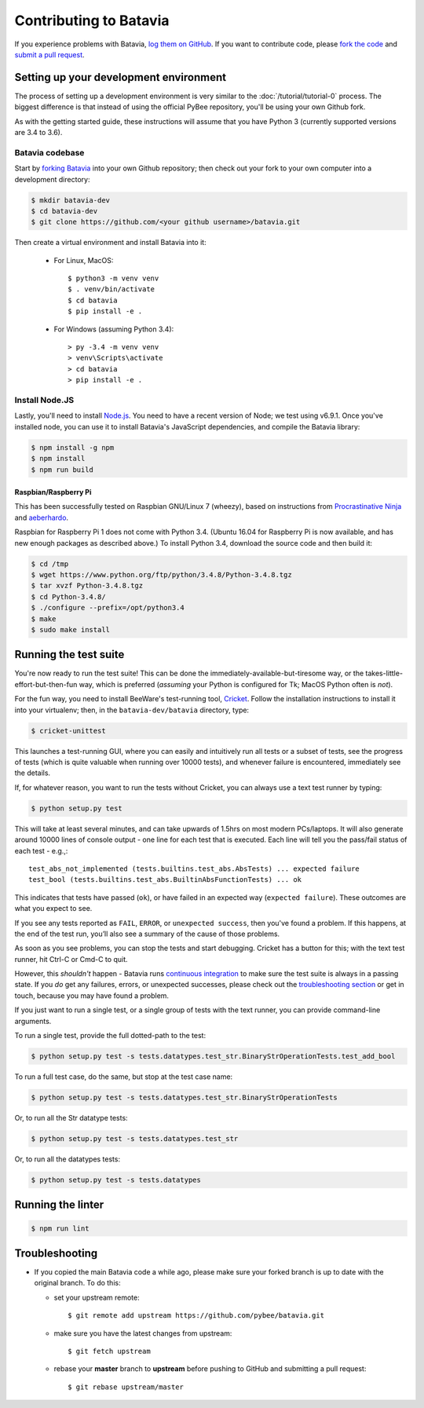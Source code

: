 Contributing to Batavia
=======================

If you experience problems with Batavia, `log them on GitHub`_. If you want to contribute code, please `fork the code`_ and `submit a pull request`_.

.. _log them on Github: https://github.com/pybee/batavia/issues
.. _forking Batavia:
.. _fork the code: https://github.com/pybee/batavia
.. _submit a pull request: https://github.com/pybee/batavia/pulls


Setting up your development environment
---------------------------------------

The process of setting up a development environment is very similar to
the :doc:`/tutorial/tutorial-0` process. The biggest difference is that
instead of using the official PyBee repository, you'll be using your own
Github fork.

As with the getting started guide, these instructions will assume that you
have Python 3 (currently supported versions are 3.4 to 3.6).

Batavia codebase
^^^^^^^^^^^^^^^^

Start by `forking Batavia`_ into your own Github repository; then
check out your fork to your own computer into a development directory:

.. code-block:: bash

    $ mkdir batavia-dev
    $ cd batavia-dev
    $ git clone https://github.com/<your github username>/batavia.git

Then create a virtual environment and install Batavia into it:

 * For Linux, MacOS::

   $ python3 -m venv venv
   $ . venv/bin/activate
   $ cd batavia
   $ pip install -e .

 * For Windows (assuming Python 3.4)::

   > py -3.4 -m venv venv
   > venv\Scripts\activate
   > cd batavia
   > pip install -e .

Install Node.JS
^^^^^^^^^^^^^^^

Lastly, you'll need to install `Node.js`_. You need to have a recent version
of Node; we test using v6.9.1. Once you've installed node, you can use it to
install Batavia's JavaScript dependencies, and compile the Batavia library:

.. code-block:: bash

    $ npm install -g npm
    $ npm install
    $ npm run build

.. _Node.js: https://nodejs.org


Raspbian/Raspberry Pi
"""""""""""""""""""""""

This has been successfully tested on Raspbian GNU/Linux 7 (wheezy), based on
instructions from `Procrastinative Ninja`_ and `aeberhardo`_.

Raspbian for Raspberry Pi 1 does not come with Python 3.4.  (Ubuntu 16.04 for Raspberry
Pi is now available, and has new enough packages as described above.) To install Python
3.4, download the source code and then build it:

.. code-block:: bash

	$ cd /tmp
	$ wget https://www.python.org/ftp/python/3.4.8/Python-3.4.8.tgz
	$ tar xvzf Python-3.4.8.tgz
	$ cd Python-3.4.8/
	$ ./configure --prefix=/opt/python3.4
	$ make
	$ sudo make install


.. _Procrastinative Ninja: https://procrastinative.ninja/2014/07/20/install-python34-on-raspberry-pi
.. _aeberhardo: https://github.com/aeberhardo/phantomjs-linux-armv6l

Running the test suite
----------------------

You're now ready to run the test suite! This can be done the
immediately-available-but-tiresome way, or the takes-little-effort-but-then-fun
way, which is preferred (*assuming* your Python is configured for Tk; MacOS Python
often is *not*).

For the fun way, you need to install BeeWare's test-running tool,
Cricket_. Follow the installation instructions to install it into your
virtualenv; then, in the ``batavia-dev/batavia`` directory, type:

.. _Cricket: https://cricket.readthedocs.io/en/latest/

.. code-block:: bash

    $ cricket-unittest

This launches a test-running GUI, where you can easily and intuitively
run all tests or a subset of tests, see the progress of tests (which is
quite valuable when running over 10000 tests), and whenever failure is
encountered, immediately see the details.

If, for whatever reason, you want to run the tests without Cricket, you can
always use a text test runner by typing:

.. code-block:: bash

    $ python setup.py test

This will take at least several minutes, and can take upwards of 1.5hrs on most
modern PCs/laptops. It will also generate around 10000 lines of console output -
one line for each test that is executed.  Each line will tell you the pass/fail
status of each test - e.g.,::

    test_abs_not_implemented (tests.builtins.test_abs.AbsTests) ... expected failure
    test_bool (tests.builtins.test_abs.BuiltinAbsFunctionTests) ... ok

This indicates that tests have passed (``ok``), or have failed in an expected
way (``expected failure``). These outcomes are what you expect to see.

If you see any tests reported as ``FAIL``, ``ERROR``, or ``unexpected success``,
then you've found a problem. If this happens, at the end of the test run, you’ll
also see a summary of the cause of those problems.

As soon as you see problems, you can stop the tests and start debugging. Cricket
has a button for this; with the text test runner, hit Ctrl-C or Cmd-C to quit.

However, this *shouldn't* happen - Batavia runs `continuous integration`_ to
make sure the test suite is always in a passing state. If you *do* get any
failures, errors, or unexpected successes, please check out the
`troubleshooting section <#troubleshooting>`_ or get in touch, because you
may have found a problem.

.. _continuous integration: https://travis-ci.org/pybee/batavia

If you just want to run a single test, or a single group of tests with the text runner, you can provide command-line arguments.

To run a single test, provide the full dotted-path to the test:

.. code-block:: bash

    $ python setup.py test -s tests.datatypes.test_str.BinaryStrOperationTests.test_add_bool

To run a full test case, do the same, but stop at the test case name:

.. code-block:: bash

    $ python setup.py test -s tests.datatypes.test_str.BinaryStrOperationTests

Or, to run all the Str datatype tests:

.. code-block:: bash

    $ python setup.py test -s tests.datatypes.test_str

Or, to run all the datatypes tests:

.. code-block:: bash

    $ python setup.py test -s tests.datatypes

Running the linter
----------------------
.. code-block:: bash

    $ npm run lint

Troubleshooting
---------------

- If you copied the main Batavia code a while ago, please make sure your forked branch is up to date with the original branch. To do this:

  - set your upstream remote::

    $ git remote add upstream https://github.com/pybee/batavia.git

  - make sure you have the latest changes from upstream::

    $ git fetch upstream

  - rebase your **master** branch to **upstream** before pushing to GitHub and submitting a pull request::

    $ git rebase upstream/master
